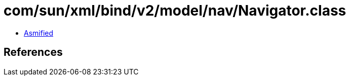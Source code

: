 = com/sun/xml/bind/v2/model/nav/Navigator.class

 - link:Navigator-asmified.java[Asmified]

== References

